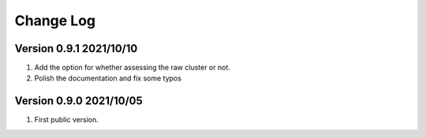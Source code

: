 Change Log
============

Version 0.9.1 2021/10/10
-------------------------

1. Add the option for whether assessing the raw cluster or not.
2. Polish the documentation and fix some typos



Version 0.9.0 2021/10/05
--------------------------

1. First public version.